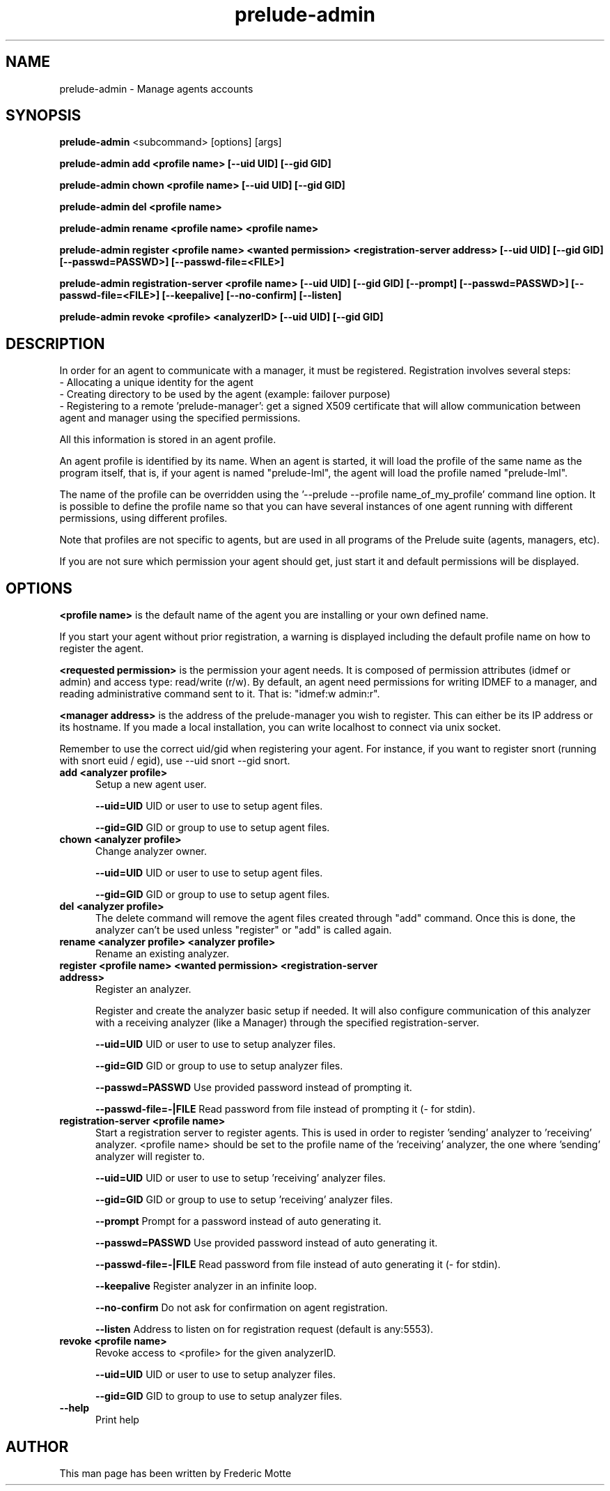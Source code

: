 .TH "prelude-admin" 1 "19 June 2007"
.SH NAME
prelude-admin \- Manage agents accounts

.SH SYNOPSIS
.B prelude-admin 
<subcommand> [options] [args]

.B prelude-admin add <profile name> [--uid UID] [--gid GID]

.B prelude-admin chown <profile name> [--uid UID] [--gid GID]

.B prelude-admin del <profile name>

.B prelude-admin rename <profile name> <profile name>

.B prelude-admin register <profile name> <wanted permission> <registration-server address> [--uid UID] [--gid GID] [--passwd=PASSWD>] [--passwd-file=<FILE>]

.B prelude-admin registration-server <profile name> [--uid UID] [--gid GID] [--prompt] [--passwd=PASSWD>] [--passwd-file=<FILE>] [--keepalive] [--no-confirm] [--listen]

.B prelude-admin revoke <profile> <analyzerID> [--uid UID] [--gid GID]

.SH DESCRIPTION
In order for an agent to communicate with a manager, it must be registered. Registration involves several steps:
 - Allocating a unique identity for the agent
 - Creating directory to be used by the agent (example: failover purpose)
 - Registering to a remote 'prelude-manager': get a signed X509 certificate that will allow communication between agent and manager using the specified permissions. 

All this information is stored in an agent profile.

An agent profile is identified by its name. When an agent is started, it will load the profile of the same name as the program itself, that is, if your agent is named "prelude-lml", the agent will load the profile named "prelude-lml". 

The name of the profile can be overridden using the '--prelude --profile name_of_my_profile' command line option. It is possible to define the profile name so that you can have several instances of one agent running with different permissions, using different profiles. 

Note that profiles are not specific to agents, but are used in all programs of the Prelude suite (agents, managers, etc).

If you are not sure which permission your agent should get, just start it and default permissions will be displayed.

.SH OPTIONS

.B <profile name>
is the default name of the agent you are installing or your own defined name.

If you start your agent without prior registration, a warning is displayed including the default profile name on how to register the agent. 

.B <requested permission>
is the permission your agent needs. It is composed of permission attributes (idmef or admin) and access type: read/write (r/w). By default, an agent need permissions for writing IDMEF to a manager, and reading administrative command sent to it. That is: "idmef:w admin:r".

.B <manager address>
is the address of the prelude-manager you wish to register. This can either be its IP address or its hostname. If you made a local installation, you can write localhost to connect via unix socket.

Remember to use the correct uid/gid when registering your agent. For instance, if you want to register snort (running with snort euid / egid), use --uid snort --gid snort. 

.TP 5
.B add <analyzer profile>
Setup a new agent user.

.B --uid=UID
UID or user to use to setup agent files.

.B --gid=GID
GID or group to use to setup agent files.
.TP


.B chown <analyzer profile>
Change analyzer owner.

.B --uid=UID
UID or user to use to setup agent files.

.B --gid=GID
GID or group to use to setup agent files.
.TP


.B del <analyzer profile>
The delete command will remove the agent files created through "add" command. Once this is done, the analyzer can't be used unless "register" or "add" is called again.
.TP


.B rename <analyzer profile> <analyzer profile>
Rename an existing analyzer.
.TP


.B register <profile name> <wanted permission> <registration-server address>
Register an analyzer.

Register and create the analyzer basic setup if needed.
It will also configure communication of this analyzer with a
receiving analyzer (like a Manager) through the specified registration-server.

.B --uid=UID
UID or user to use to setup analyzer files.

.B --gid=GID
GID or group to use to setup analyzer files.

.B --passwd=PASSWD
Use provided password instead of prompting it.

.B --passwd-file=-|FILE
Read password from file instead of prompting it (- for stdin).
.TP


.B registration-server <profile name>
Start a registration server to register agents.
This is used in order to register 'sending' analyzer to 'receiving'
analyzer. <profile name> should be set to the profile name of
the 'receiving' analyzer, the one where 'sending' analyzer will
register to.

.B --uid=UID
UID or user to use to setup 'receiving' analyzer files.

.B --gid=GID
GID or group to use to setup 'receiving' analyzer files.

.B --prompt
Prompt for a password instead of auto generating it.

.B --passwd=PASSWD
Use provided password instead of auto generating it.

.B --passwd-file=-|FILE
Read password from file instead of auto generating it (- for stdin).

.B --keepalive
Register analyzer in an infinite loop.

.B --no-confirm
Do not ask for confirmation on agent registration.

.B --listen
Address to listen on for registration request (default is any:5553).
.TP

.B revoke <profile name>
Revoke access to <profile> for the given analyzerID.

.B --uid=UID
UID or user to use to setup analyzer files.

.B --gid=GID
GID to group to use to setup analyzer files.
.TP

.B --help
Print help

.SH AUTHOR
This man page has been written by Frederic Motte
